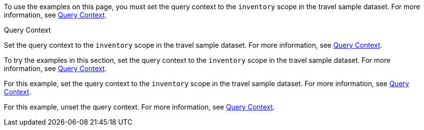 // tag::statement[]
To use the examples on this page, you must set the query context to the `inventory` scope in the travel sample dataset.
For more information, see xref:n1ql:n1ql-intro/sysinfo.adoc#query-context[Query Context].
// end::statement[]

// tag::step[]
.Query Context
Set the query context to the `inventory` scope in the travel sample dataset.
For more information, see xref:n1ql:n1ql-intro/sysinfo.adoc#query-context[Query Context].
// end::step[]

// tag::section[]
To try the examples in this section, set the query context to the `inventory` scope in the travel sample dataset.
For more information, see xref:n1ql:n1ql-intro/sysinfo.adoc#query-context[Query Context].
// end::section[]

// tag::example[]
For this example, set the query context to the `inventory` scope in the travel sample dataset.
For more information, see xref:n1ql:n1ql-intro/sysinfo.adoc#query-context[Query Context].
// end::example[]

// tag::unset[]
For this example, unset the query context.
For more information, see xref:n1ql:n1ql-intro/sysinfo.adoc#query-context[Query Context].
// end::unset[]